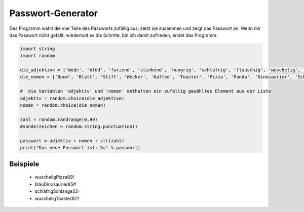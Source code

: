 Passwort-Generator
==================

Das Programm wählt die vier Teile des Passworts zufällig aus, setzt sie zusammen und zeigt das Passwort an. Wenn mir das Passwort nicht gefällt, wiederholt es die Schritte, bin ich damit zufrieden, endet das Programm.

.. code-block:: python

   import string
   import random

   die_adjektive = ['müde', 'blöd', 'furzend', 'stinkend', 'hungrig', 'schläfrig', 'flauschig', 'wuschelig', 'stachelig', 'pieksig', 'blau', 'rot', 'grün']
   die_nomen = ['Baum', 'Blatt', 'Stift', 'Wecker', 'Kaffee', 'Toaster', 'Pizza', 'Panda', 'Dinosaurier', 'Schlange', 'Anaconda', 'Mixer', 'Tumbler', 'Tisch']

   #  die Variablen 'adjektiv' und 'nomen' enthalten ein zufällig gewähltes Element aus der Liste
   adjektiv = random.choice(die_adjektive)
   nomen = random.choice(die_nomen)

   zahl = random.randrange(0,99)
   #sonderzeichen = random.string.punctuation()

   passwort = adjektiv + nomen + str(zahl)
   print("Das neue Passwort ist: %s" % passwort)

Beispiele
---------

 * wuscheligPizza89!
 * blauDinosaurier85#
 * schläfrigSchlange22-
 * wuscheligToaster82?



